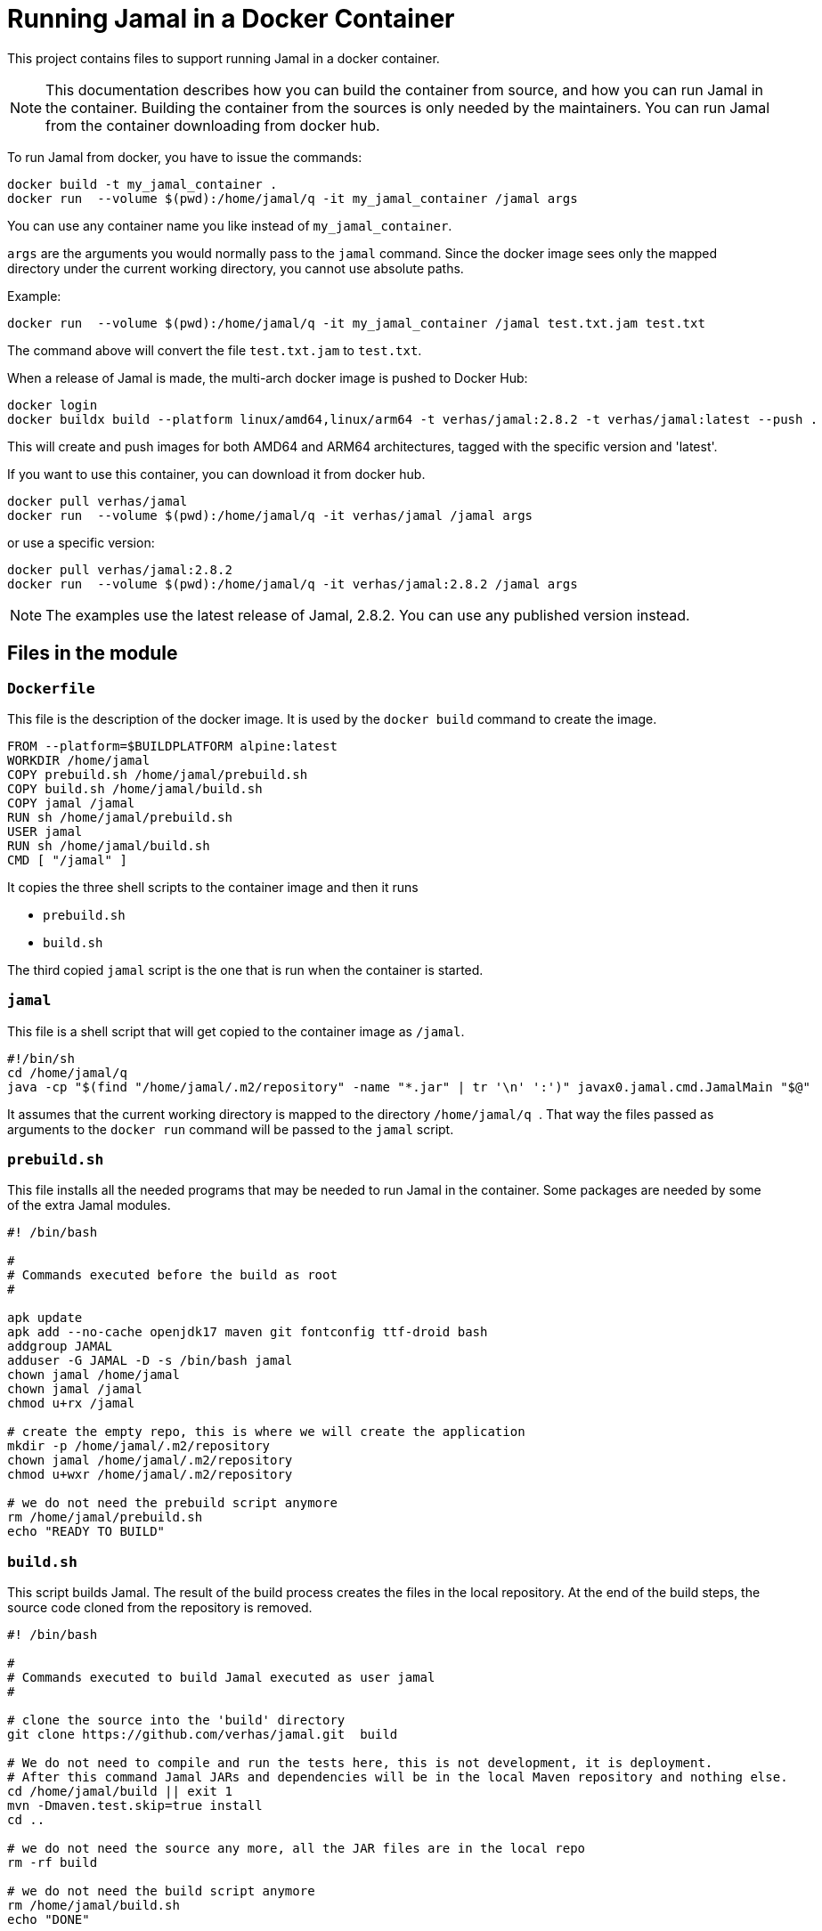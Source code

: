 = Running Jamal in a Docker Container

This project contains files to support running Jamal in a docker container.


NOTE: This documentation describes how you can build the container from source, and how you can run Jamal in the container.
Building the container from the sources is only needed by the maintainers.
You can run Jamal from the container downloading from docker hub.

To run Jamal from docker, you have to issue the commands:


[source,bash]
----
docker build -t my_jamal_container .
docker run  --volume $(pwd):/home/jamal/q -it my_jamal_container /jamal args
----

You can use any container name you like instead of ``my_jamal_container``.

``args`` are the arguments you would normally pass to the ``jamal`` command.
Since the docker image sees only the mapped directory under the current working directory, you cannot use absolute paths.

Example:

[source,sh]
----
docker run  --volume $(pwd):/home/jamal/q -it my_jamal_container /jamal test.txt.jam test.txt
----

The command above will convert the file ``test.txt.jam`` to ``test.txt``.


When a release of Jamal is made, the multi-arch docker image is pushed to Docker Hub:

[source,sh]
----
docker login
docker buildx build --platform linux/amd64,linux/arm64 -t verhas/jamal:2.8.2 -t verhas/jamal:latest --push .
----

This will create and push images for both AMD64 and ARM64 architectures, tagged with the specific version and 'latest'.

If you want to use this container, you can download it from docker hub.

[source,sh]
----
docker pull verhas/jamal
docker run  --volume $(pwd):/home/jamal/q -it verhas/jamal /jamal args
----

or use a specific version:

[source,sh]
----
docker pull verhas/jamal:2.8.2
docker run  --volume $(pwd):/home/jamal/q -it verhas/jamal:2.8.2 /jamal args
----

NOTE: The examples use the latest release of Jamal, 2.8.2.
You can use any published version instead.

== Files in the module

=== `Dockerfile`

This file is the description of the docker image.
It is used by the `docker build` command to create the image.

[source,dockerfile]
----
FROM --platform=$BUILDPLATFORM alpine:latest
WORKDIR /home/jamal
COPY prebuild.sh /home/jamal/prebuild.sh
COPY build.sh /home/jamal/build.sh
COPY jamal /jamal
RUN sh /home/jamal/prebuild.sh
USER jamal
RUN sh /home/jamal/build.sh
CMD [ "/jamal" ]
----

It copies the three shell scripts to the container image and then it runs

* `prebuild.sh`

* `build.sh`

The third copied `jamal` script is the one that is run when the container is started.

=== `jamal`

This file is a shell script that will get copied to the container image as `/jamal`.

[source,sh]
----
#!/bin/sh
cd /home/jamal/q
java -cp "$(find "/home/jamal/.m2/repository" -name "*.jar" | tr '\n' ':')" javax0.jamal.cmd.JamalMain "$@"
----

It assumes that the current working directory is mapped to the directory
``/home/jamal/q
``.
That way the files passed as arguments to the ``docker run`` command will be passed to the `jamal` script.

=== `prebuild.sh`

This file installs all the needed programs that may be needed to run Jamal in the container.
Some packages are needed by some of the extra Jamal modules.

[source,sh]
----
#! /bin/bash

#
# Commands executed before the build as root
#

apk update
apk add --no-cache openjdk17 maven git fontconfig ttf-droid bash
addgroup JAMAL
adduser -G JAMAL -D -s /bin/bash jamal
chown jamal /home/jamal
chown jamal /jamal
chmod u+rx /jamal

# create the empty repo, this is where we will create the application
mkdir -p /home/jamal/.m2/repository
chown jamal /home/jamal/.m2/repository
chmod u+wxr /home/jamal/.m2/repository

# we do not need the prebuild script anymore
rm /home/jamal/prebuild.sh
echo "READY TO BUILD"
----

=== `build.sh`

This script builds Jamal.
The result of the build process creates the files in the local repository.
At the end of the build steps, the source code cloned from the repository is removed.

[source,sh]
----
#! /bin/bash

#
# Commands executed to build Jamal executed as user jamal
#

# clone the source into the 'build' directory
git clone https://github.com/verhas/jamal.git  build

# We do not need to compile and run the tests here, this is not development, it is deployment.
# After this command Jamal JARs and dependencies will be in the local Maven repository and nothing else.
cd /home/jamal/build || exit 1
mvn -Dmaven.test.skip=true install
cd ..

# we do not need the source any more, all the JAR files are in the local repo
rm -rf build

# we do not need the build script anymore
rm /home/jamal/build.sh
echo "DONE"
----


== Creating the Docker Image

To create the docker image you can use to run Jamal, you have to issue the command:

[source,sh]
----
docker build -t my_jamal_container .
----

Here you can use any name you like for your container.

== Running Jamal in a Docker Container

To run Jamal from docker, you have to issue the command:

[source,sh]
----
docker run  --volume .:/home/jamal/q -it my_jamal_container /jamal args
----

This will map the current working directory to the directory `/home/jamal/q` in the container.
This is assumed by the `/jamal` script.
Before starting Jamal the script sets the current working directory to `/home/jamal/q`.
That way, any file referenced on the command line will be found in the mapped directory.

NOTE: Mounting a directory using podman may be tricky regarding readability and may require additional options.

== Multi-architecture Builds

To create a Docker image that works on both ARM64 and AMD64 platforms:

=== Install and set up Docker Buildx:

[source,sh]
----
docker buildx create --name multiarch --driver docker-container --use
----

=== Build and push the multi-arch image:

[source,sh]
----
docker buildx build --platform linux/amd64,linux/arm64 -t yourusername/jamal:latest --push .
----

Replace `yourusername` with your Docker Hub username.

=== To use the multi-arch image:

[source,sh]
----
docker pull yourusername/jamal:latest
docker run --volume $(pwd):/home/jamal/q -it yourusername/jamal:latest /jamal args
----

The appropriate image for your platform will be automatically selected.